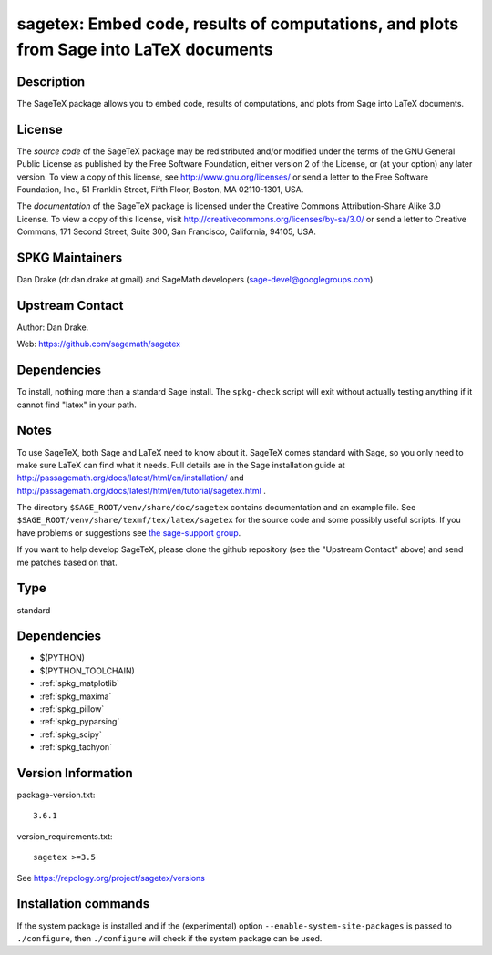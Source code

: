 .. _spkg_sagetex:

sagetex: Embed code, results of computations, and plots from Sage into LaTeX documents
======================================================================================

Description
-----------

The SageTeX package allows you to embed code, results of computations,
and plots from Sage into LaTeX documents.

License
-------

The *source code* of the SageTeX package may be redistributed and/or
modified under the terms of the GNU General Public License as published
by the Free Software Foundation, either version 2 of the License, or (at
your option) any later version. To view a copy of this license, see
http://www.gnu.org/licenses/ or send a letter to the Free Software
Foundation, Inc., 51 Franklin Street, Fifth Floor, Boston, MA
02110-1301, USA.

The *documentation* of the SageTeX package is licensed under the
Creative Commons Attribution-Share Alike 3.0 License. To view a copy of
this license, visit http://creativecommons.org/licenses/by-sa/3.0/ or
send a letter to Creative Commons, 171 Second Street, Suite 300, San
Francisco, California, 94105, USA.


SPKG Maintainers
----------------

Dan Drake (dr.dan.drake at gmail) and SageMath developers
(sage-devel@googlegroups.com)


Upstream Contact
----------------

Author: Dan Drake.

Web: https://github.com/sagemath/sagetex

Dependencies
------------

To install, nothing more than a standard Sage install. The
``spkg-check`` script will exit without actually testing anything if it
cannot find "latex" in your path.

Notes
-----

To use SageTeX, both Sage and LaTeX need to know about it. SageTeX comes
standard with Sage, so you only need to make sure LaTeX can find what it
needs. Full details are in the Sage installation guide at
http://passagemath.org/docs/latest/html/en/installation/ and
http://passagemath.org/docs/latest/html/en/tutorial/sagetex.html .

The directory ``$SAGE_ROOT/venv/share/doc/sagetex`` contains
documentation and an example file. See
``$SAGE_ROOT/venv/share/texmf/tex/latex/sagetex`` for the source code
and some possibly useful scripts. If you have problems or suggestions
see `the sage-support
group <http://groups.google.com/group/sage-support>`__.

If you want to help develop SageTeX, please clone the github repository
(see the "Upstream Contact" above) and send me patches based on that.


Type
----

standard


Dependencies
------------

- $(PYTHON)
- $(PYTHON_TOOLCHAIN)
- :ref:`spkg_matplotlib`
- :ref:`spkg_maxima`
- :ref:`spkg_pillow`
- :ref:`spkg_pyparsing`
- :ref:`spkg_scipy`
- :ref:`spkg_tachyon`

Version Information
-------------------

package-version.txt::

    3.6.1

version_requirements.txt::

    sagetex >=3.5

See https://repology.org/project/sagetex/versions

Installation commands
---------------------

.. tab:: PyPI:

   .. CODE-BLOCK:: bash

       $ pip install sagetex\>=3.5

.. tab:: Sage distribution:

   .. CODE-BLOCK:: bash

       $ sage -i sagetex

.. tab:: conda-forge:

   .. CODE-BLOCK:: bash

       $ conda install sagetex


If the system package is installed and if the (experimental) option
``--enable-system-site-packages`` is passed to ``./configure``, then 
``./configure`` will check if the system package can be used.
